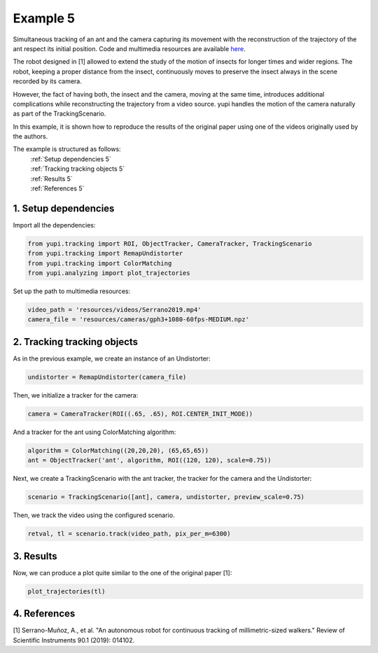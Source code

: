 Example 5
=========

Simultaneous tracking of an ant and the camera capturing its movement 
with the reconstruction of the trajectory of the ant respect its 
initial position. Code and multimedia resources are 
available `here <https://github.com/yupidevs/yupi_examples/>`_.

The robot designed in [1] allowed to extend the study of the 
motion of insects for longer times and wider regions. The robot, 
keeping a proper distance from the insect, continuously moves to 
preserve the insect always in the scene recorded by its camera.

However, the fact of having both, the insect and the camera, 
moving at the same time, introduces additional complications 
while reconstructing the trajectory from a video source. yupi 
handles the motion of the camera naturally as part of the 
TrackingScenario.

In this example, it is shown how to reproduce the results of 
the original paper using one of the videos originally used 
by the authors.


The example is structured as follows:
  | :ref:`Setup dependencies 5`
  | :ref:`Tracking tracking objects 5`
  | :ref:`Results 5`
  | :ref:`References 5`

.. _Setup dependencies 5:

1. Setup dependencies
---------------------

Import all the dependencies:

.. code-block:: python

   from yupi.tracking import ROI, ObjectTracker, CameraTracker, TrackingScenario
   from yupi.tracking import RemapUndistorter
   from yupi.tracking import ColorMatching
   from yupi.analyzing import plot_trajectories

Set up the path to multimedia resources:

.. code-block:: python

   video_path = 'resources/videos/Serrano2019.mp4'
   camera_file = 'resources/cameras/gph3+1080-60fps-MEDIUM.npz'

.. _Tracking tracking objects 5:

2. Tracking tracking objects
----------------------------

As in the previous example, we create an instance of an Undistorter:

.. code-block:: python

   undistorter = RemapUndistorter(camera_file)


Then, we initialize a tracker for the camera:

.. code-block:: python

   camera = CameraTracker(ROI((.65, .65), ROI.CENTER_INIT_MODE))

And a tracker for the ant using ColorMatching algorithm:

.. code-block:: python

   algorithm = ColorMatching((20,20,20), (65,65,65))
   ant = ObjectTracker('ant', algorithm, ROI((120, 120), scale=0.75))

Next, we create a TrackingScenario with the ant tracker, the tracker for the camera and 
the Undistorter:

.. code-block:: python

   scenario = TrackingScenario([ant], camera, undistorter, preview_scale=0.75)

Then, we track the video using the configured scenario.

.. code-block:: python

   retval, tl = scenario.track(video_path, pix_per_m=6300)

.. _Results 5:

3. Results
----------

Now, we can produce a plot quite similar to the one of the original paper [1]:

.. code-block:: python

   plot_trajectories(tl)

.. figure:: /images/example5.png
   :alt: Output of example5
   :align: center


.. _References 5:

4. References
--------------------------

| [1] Serrano-Muñoz, A., et al. "An autonomous robot for continuous tracking of millimetric-sized walkers." Review of Scientific Instruments 90.1 (2019): 014102.